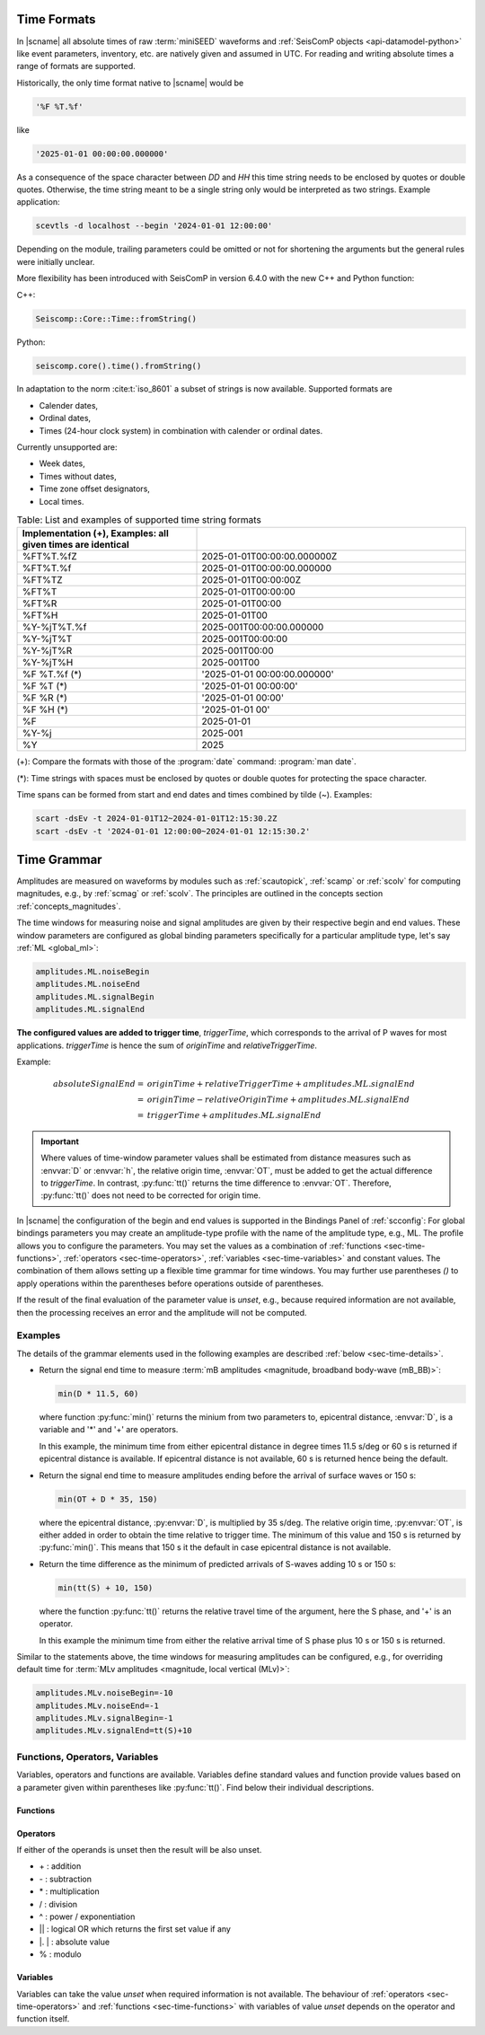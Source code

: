 .. _time-formats:

************
Time Formats
************

In |scname| all absolute times of raw :term:`miniSEED` waveforms and
:ref:`SeisComP objects <api-datamodel-python>` like event parameters, inventory,
etc. are natively given and assumed in UTC. For reading and writing absolute
times a range of formats are supported.

Historically, the only time format native to |scname| would be

.. code-block:: properties

   '%F %T.%f'

like

.. code-block:: properties

   '2025-01-01 00:00:00.000000'

As a consequence of the space character between *DD* and *HH* this time string
needs to be enclosed by quotes or double quotes. Otherwise, the time string
meant to be a single string only would be interpreted as two strings. Example
application:

.. code-block:: sh

   scevtls -d localhost --begin '2024-01-01 12:00:00'

Depending on the module, trailing parameters could be omitted or not for
shortening the arguments but the general rules were initially unclear.

More flexibility has been introduced with SeisComP in version 6.4.0 with the
new C++ and Python function:

C++:

.. code-block:: c

   Seiscomp::Core::Time::fromString()

Python:

.. code-block:: python

   seiscomp.core().time().fromString()

In adaptation to the norm :cite:t:`iso_8601` a subset of strings is now
available. Supported formats are

* Calender dates,
* Ordinal dates,
* Times (24-hour clock system) in combination with calender or ordinal dates.

Currently unsupported are:

* Week dates,
* Times without dates,
* Time zone offset designators,
* Local times.

.. csv-table:: Table: List and examples of supported time string formats
   :widths: 40 60
   :header: Implementation (+), Examples: all given times are identical
   :align: left
   :delim: ;

   %FT%T.%fZ    ; 2025-01-01T00:00:00.000000Z
   %FT%T.%f     ; 2025-01-01T00:00:00.000000
   %FT%TZ       ; 2025-01-01T00:00:00Z
   %FT%T        ; 2025-01-01T00:00:00
   %FT%R        ; 2025-01-01T00:00
   %FT%H        ; 2025-01-01T00
   %Y-%jT%T.%f  ; 2025-001T00:00:00.000000
   %Y-%jT%T     ; 2025-001T00:00:00
   %Y-%jT%R     ; 2025-001T00:00
   %Y-%jT%H     ; 2025-001T00
   %F %T.%f (*) ; '2025-01-01 00:00:00.000000'
   %F %T    (*) ; '2025-01-01 00:00:00'
   %F %R    (*) ; '2025-01-01 00:00'
   %F %H    (*) ; '2025-01-01 00'
   %F           ; 2025-01-01
   %Y-%j        ; 2025-001
   %Y           ; 2025

(+): Compare the formats with those of the :program:`date` command:
:program:`man date`.

(*): Time strings with spaces must be enclosed by quotes or double quotes for
protecting the space character.

Time spans can be formed from start and end dates and times combined by tilde
(~). Examples:

.. code-block:: sh

   scart -dsEv -t 2024-01-01T12~2024-01-01T12:15:30.2Z
   scart -dsEv -t '2024-01-01 12:00:00~2024-01-01 12:15:30.2'


.. _time-grammar:

************
Time Grammar
************

Amplitudes are measured on waveforms by modules such as :ref:`scautopick`,
:ref:`scamp` or :ref:`scolv` for computing magnitudes, e.g., by :ref:`scmag` or
:ref:`scolv`. The principles are outlined in the concepts section
:ref:`concepts_magnitudes`.

The time windows for measuring noise and signal amplitudes are given by their
respective begin and end values. These window parameters are configured as
global binding parameters specifically for a particular amplitude type, let's
say :ref:`ML <global_ml>`:

.. code-block:: properties

   amplitudes.ML.noiseBegin
   amplitudes.ML.noiseEnd
   amplitudes.ML.signalBegin
   amplitudes.ML.signalEnd

**The configured values are added to trigger time**, *triggerTime*, which
corresponds to the arrival of P waves for most applications. *triggerTime* is
hence the sum of *originTime* and *relativeTriggerTime*.

Example:

.. math::

   absoluteSignalEnd =\ &originTime + relativeTriggerTime + amplitudes.ML.signalEnd \\
                     =\ &originTime - relativeOriginTime + amplitudes.ML.signalEnd \\
                     =\ &triggerTime + amplitudes.ML.signalEnd

.. important::

   Where values of time-window parameter values shall be estimated from distance
   measures such as :envvar:`D` or :envvar:`h`, the relative origin time,
   :envvar:`OT`, must be added to get the actual difference to *triggerTime*. In
   contrast, :py:func:`tt()` returns the time difference to :envvar:`OT`.
   Therefore, :py:func:`tt()` does not need to be corrected for origin time.

In |scname| the configuration of the begin and end values is supported in the
Bindings Panel of :ref:`scconfig`: For global bindings parameters you may create
an amplitude-type profile with the name of the amplitude type, e.g., ML. The
profile allows you to configure the parameters.
You may set the values as a combination of :ref:`functions <sec-time-functions>`,
:ref:`operators <sec-time-operators>`, :ref:`variables <sec-time-variables>` and
constant values. The combination of them allows setting up a flexible time
grammar for time windows. You may further use parentheses *()* to apply
operations within the parentheses before operations outside of parentheses.

If the result of the final evaluation of the parameter value is *unset*, e.g.,
because required information are not available, then the processing receives an
error and the amplitude will not be computed.


Examples
========

The details of the grammar elements used in the following examples are
described :ref:`below <sec-time-details>`.

* Return the signal end time to measure :term:`mB amplitudes <magnitude,
  broadband body-wave (mB_BB)>`:

  .. code-block:: properties

     min(D * 11.5, 60)

  where function :py:func:`min()` returns the minium from two parameters to,
  epicentral distance, :envvar:`D`, is a variable and '\*' and '\+' are
  operators.

  In this example, the minimum time from either epicentral distance in degree
  times 11.5 s/deg or 60 s is returned if epicentral distance is available. If
  epicentral distance is not available, 60 s is returned hence being the default.

* Return the signal end time to measure amplitudes ending before the arrival of
  surface waves or 150 s:

  .. code-block:: properties

     min(OT + D * 35, 150)

  where the epicentral distance, :py:envvar:`D`, is multiplied by 35 s/deg. The
  relative origin time, :py:envvar:`OT`, is either added in order to obtain the
  time relative to trigger time.
  The minimum of this value and 150 s is returned by :py:func:`min()`. This
  means that 150 s it the default in case epicentral distance is not available.

* Return the time difference as the minimum of predicted arrivals of S-waves
  adding 10 s or 150 s:

  .. code-block:: properties

     min(tt(S) + 10, 150)

  where the function :py:func:`tt()` returns the relative travel time of the
  argument, here the S phase, and '\+' is an operator.

  In this example the minimum time from either the relative arrival time of S
  phase plus 10 s or 150 s is returned.

Similar to the statements above, the time windows for measuring amplitudes can
be configured, e.g., for overriding default time for :term:`MLv amplitudes
<magnitude, local vertical (MLv)>`:

.. code-block:: properties

   amplitudes.MLv.noiseBegin=-10
   amplitudes.MLv.noiseEnd=-1
   amplitudes.MLv.signalBegin=-1
   amplitudes.MLv.signalEnd=tt(S)+10


.. _sec-time-details:

Functions, Operators, Variables
===============================

Variables, operators and functions are available. Variables define standard
values and function provide values based on a parameter given within
parentheses like :py:func:`tt()`. Find below their individual descriptions.


.. _sec-time-functions:

Functions
---------

.. py:function:: max(arg1, arg2)

   Calculates the maximum of two values. If one value is unset then the other
   value is returned. If both values are unset then the result is unset, too.

   :param arg1: First value to consider
   :param arg2: Second value to consider

.. py:function:: min(arg1, arg2)

   Calculates the minimum of two values. If one value is unset then the other
   value is returned. If both values are unset then the result is unset, too.

   :param arg1: First value to consider
   :param arg2: Second value to consider


.. py:function:: tt(phase)

   Calculates the travel-time of the given phase **w.r.t. relative origin
   time**, :py:envvar:`OT`. The result is unset if the travel time cannot be
   computed. The travel times are computed based on the travel-time interface
   and model defined in :confval:`amplitudes.ttt.interface` and
   :confval:`amplitudes.ttt.model`, respectively.

   :param phase: Phase name available with the defined travel-time interface
                 and model.


.. py:function:: arr(phase, acceptAll)

   Extracts the travel times of actually used arrivals **relative to the trigger
   time**. The arrivals with the given phase code must exist.

   :param phase: Phase code of the arrival. The arrival must exist and the
                 sensor location of the associated pick must match the sensor
                 location of the target object.
   :param acceptAll: Whether to accept all arrivals or only manually
                     revised arrivals. The default is 'false' if not
                     given. Allowed is either 'true' or 'false'. If
                     'false' is given, then either the evaluation mode
                     of the origin or the evaluation mode of the pick
                     must be 'manual'.


.. _sec-time-operators:

Operators
---------

If either of the operands is unset then the result will be also unset.

* \+ : addition
* \- : subtraction
* \* : multiplication
* \/ : division
* \^ : power / exponentiation
* \|\| : logical OR which returns the first set value if any
* \|. \| : absolute value
* \% : modulo


.. _sec-time-variables:

Variables
---------

Variables can take the value *unset* when required information is not available.
The behaviour of :ref:`operators <sec-time-operators>` and
:ref:`functions <sec-time-functions>` with variables of value *unset* depends
on the operator and function itself.

.. envvar:: OT

   Relative origin time as difference from origin to trigger
   (originTime - triggerTime). For most amplitude types, the
   trigger is the measured or the predicted arrival time of the P phase.

   Unit: ``s``

.. envvar:: D

   :term:`Epicentral distance <distance, epicentral>`

   Unit: ``deg``

.. envvar:: d, R

   :term:`Epicentral distance <distance, epicentral>`

   Unit: ``km``

.. envvar:: H

   :term:`Hypocentral distance <distance, hypocentral>`

   Unit: ``deg``

.. envvar:: h

   :term:`Hypocentral distance <distance, hypocentral>`

   Unit: ``km``

.. envvar:: Z

   :term:`origin` depth

   Unit: ``km``

